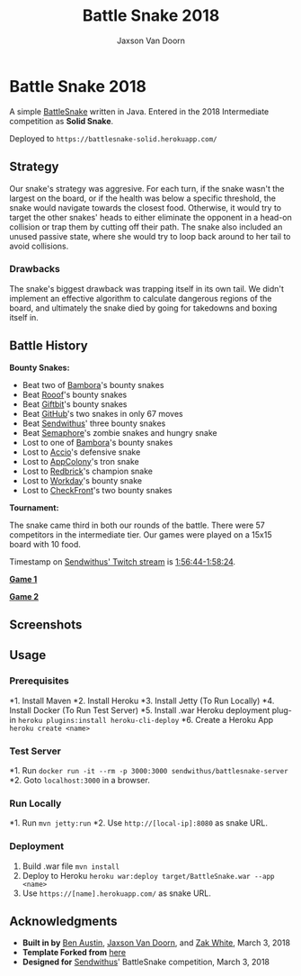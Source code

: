 
#+TITLE:	Battle Snake 2018
#+AUTHOR:	Jaxson Van Doorn
#+EMAIL:	jaxson.vandoorn@gmail.com
#+OPTIONS:  num:nil

* Battle Snake 2018

@@html:<img height="120" width="120" src="https://github.com/woofers/battle-snake-2018/blob/master/screenshots/intermediate.png?raw=true" />@@

A simple [[https://www.battlesnake.io][BattleSnake]] written in Java.
Entered in the 2018 Intermediate competition as *Solid Snake*.

Deployed to =https://battlesnake-solid.herokuapp.com/=

** Strategy

Our snake's strategy was aggresive. For each turn, if the snake wasn't
the largest on the board, or if the health was below a specific
threshold, the snake would navigate towards the closest food. Otherwise,
it would try to target the other snakes' heads to either eliminate the
opponent in a head-on collision or trap them by cutting off their path.
The snake also included an unused passive state, where she would try to
loop back around to her tail to avoid collisions.

*** Drawbacks

The snake's biggest drawback was trapping itself in its own tail. We
didn't implement an effective algorithm to calculate dangerous regions
of the board, and ultimately the snake died by going for takedowns and
boxing itself in.

** Battle History

*Bounty Snakes:*
- Beat two of [[https://www.bambora.com/en/ca/][Bambora]]'s bounty snakes
- Beat [[https://www.rooof.com/][Rooof]]'s bounty snakes
- Beat [[https://www.giftbit.com/][Giftbit]]'s bounty snakes
- Beat [[https://github.com][GitHub]]'s two snakes in only 67 moves
- Beat [[https://www.sendwithus.com/][Sendwithus]]' three bounty snakes
- Beat [[https://semaphoresolutions.com/][Semaphore]]'s zombie snakes and hungry snake
- Lost to one of [[https://www.bambora.com/en/ca/][Bambora]]'s bounty snakes
- Lost to [[https://myaccio.com/][Accio]]'s defensive snake
- Lost to [[http://www.appcolony.ca/][AppColony]]'s tron snake
- Lost to [[https://rdbrck.com/][Redbrick]]'s champion snake
- Lost to [[https://www.workday.com/][Workday]]'s bounty snake
- Lost to [[https://www.checkfront.com/][CheckFront]]'s two bounty snakes

*Tournament:*

The snake came third in both our rounds of the battle. There were 57
competitors in the intermediate tier.  Our games were played on a 15x15 board with 10 food.

Timestamp on [[https://www.twitch.tv/videos/234961139][Sendwithus'
Twitch stream]] is
[[https://www.twitch.tv/videos/234961139?t=01h56m44s][1:56:44-1:58:24]].

*[[https://clips.twitch.tv/SplendidNiceKoalaTwitchRPG][Game 1]]*

*[[https://clips.twitch.tv/GentleCrispyReubenCorgiDerp][Game 2]]*

** Screenshots

[[./screenshots/snake-0.png]] [[./screenshots/snake-1.png]]
[[./screenshots/snake-2.png]] [[./screenshots/snake-3.png]]

** Usage
*** Prerequisites
*1. Install Maven
*2. Install Heroku
*3. Install Jetty (To Run Locally)
*4. Install Docker (To Run Test Server)
*5. Install .war Heroku deployment plug-in ~heroku plugins:install heroku-cli-deploy~
*6. Create a Heroku App ~heroku create <name>~
*** Test Server
*1. Run ~docker run -it --rm -p 3000:3000 sendwithus/battlesnake-server~
*2. Goto ~localhost:3000~ in a browser.
*** Run Locally
*1. Run ~mvn jetty:run~
*2. Use ~http://[local-ip]:8080~ as snake URL.
*** Deployment
1. Build .war file ~mvn install~
2. Deploy to Heroku ~heroku war:deploy target/BattleSnake.war --app <name>~
3. Use ~https://[name].herokuapp.com/~ as snake URL.
** Acknowledgments

-  *Built in by* [[https://github.com/austinben][Ben Austin]],
   [[https://github.com/woofers][Jaxson Van Doorn]], and
   [[https://github.com/zakwht][Zak White]], March 3, 2018
-  *Template Forked from*
   [[https://github.com/tflinz/BasicBattleSnake2018][here]]
-  *Designed for* [[https://github.com/sendwithus][Sendwithus]]'
   BattleSnake competition, March 3, 2018

@@html:<img align="left" height="120" width="120" src="https://github.com/woofers/battle-snake-2018/blob/master/screenshots/intermediate.png?raw=true" />@@
